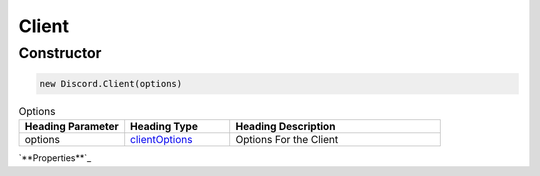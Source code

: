 Client
======

Constructor
-----------
.. code-block:: javascript

   new Discord.Client(options)

.. list-table:: Options
   :widths: 25 25 50
   :header-rows: 1

   * - Heading Parameter
     - Heading Type
     - Heading Description
   * - options
     - `clientOptions <https://dhy.readthedocs.io/en/latest/ClientOptions.html>`_
     - Options For the Client


`**Properties**`_
